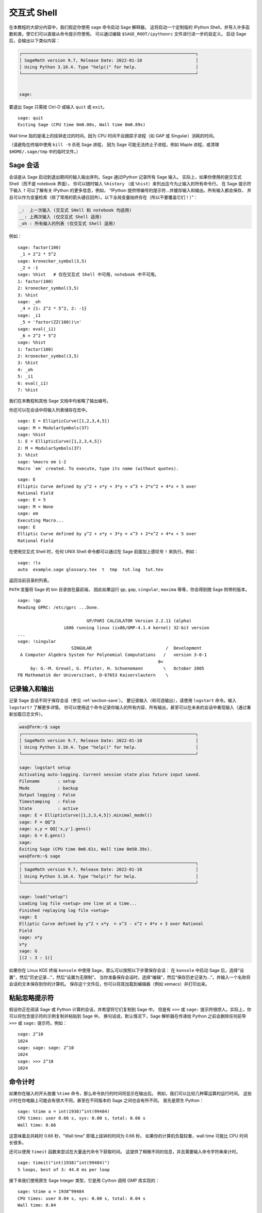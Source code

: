 .. _chapter-interactive_shell:

*********************
交互式 Shell
*********************
在本教程的大部分内容中，我们假定你使用 ``sage`` 命令启动 Sage 解释器。
这将启动一个定制版的 IPython Shell，并导入许多函数和类，使它们可以直接从命令提示符使用。
可以通过编辑 ``$SAGE_ROOT/ipythonrc`` 文件进行进一步的自定义。
启动 Sage 后，会输出以下类似内容：

.. CODE-BLOCK:: text

    ┌────────────────────────────────────────────────────────────────────┐
    │ SageMath version 9.7, Release Date: 2022-01-10                     │
    │ Using Python 3.10.4. Type "help()" for help.                       │
    └────────────────────────────────────────────────────────────────────┘


    sage:

要退出 Sage 只需按 Ctrl-D 或输入 ``quit`` 或 ``exit``。

.. skip

::

    sage: quit
    Exiting Sage (CPU time 0m0.00s, Wall time 0m0.89s)

Wall time 指的是墙上的挂钟走过的时间。因为 CPU 时间不会跟踪子进程（如 GAP 或 Singular）消耗的时间。

（请避免在终端中使用 ``kill -9`` 杀死 Sage 进程，
因为 Sage 可能无法终止子进程，例如 Maple 进程，或清理 ``$HOME/.sage/tmp`` 中的临时文件。）

Sage 会话
=================

会话是从 Sage 启动到退出期间的输入输出序列。Sage 通过IPython 记录所有 Sage 输入。
实际上，如果你使用的是交互式 Shell（而不是 notebook 界面），
你可以随时输入 ``%history`` （或 ``%hist``）来列出迄今为止输入的所有命令行。
在 Sage 提示符下输入 ``?`` 可以了解有关 IPython 的更多信息，例如，
“IPython 提供带编号的提示符...并缓存输入和输出。所有输入都会保存，
并且可以作为变量检索（除了常用的箭头键召回外）。以下全局变量始终存在（所以不要覆盖它们！）”：

.. CODE-BLOCK:: text

      _:  上一次输入 (交互式 SHell 和 notebook 均适用)
      __: 上两次输入 (仅交互式 Shell 适用)
      _oh : 所有输入的列表 (仅交互式 Shell 适用)

例如：

.. skip

::

    sage: factor(100)
     _1 = 2^2 * 5^2
    sage: kronecker_symbol(3,5)
     _2 = -1
    sage: %hist   # 仅在交互式 Shell 中可用，notebook 中不可用。
    1: factor(100)
    2: kronecker_symbol(3,5)
    3: %hist
    sage: _oh
     _4 = {1: 2^2 * 5^2, 2: -1}
    sage: _i1
     _5 = 'factor(ZZ(100))\n'
    sage: eval(_i1)
     _6 = 2^2 * 5^2
    sage: %hist
    1: factor(100)
    2: kronecker_symbol(3,5)
    3: %hist
    4: _oh
    5: _i1
    6: eval(_i1)
    7: %hist

我们在本教程和其他 Sage 文档中均省略了输出编号。

你还可以在会话中将输入列表储存在宏中。

.. skip

::

    sage: E = EllipticCurve([1,2,3,4,5])
    sage: M = ModularSymbols(37)
    sage: %hist
    1: E = EllipticCurve([1,2,3,4,5])
    2: M = ModularSymbols(37)
    3: %hist
    sage: %macro em 1-2
    Macro `em` created. To execute, type its name (without quotes).


.. skip

::

    sage: E
    Elliptic Curve defined by y^2 + x*y + 3*y = x^3 + 2*x^2 + 4*x + 5 over
    Rational Field
    sage: E = 5
    sage: M = None
    sage: em
    Executing Macro...
    sage: E
    Elliptic Curve defined by y^2 + x*y + 3*y = x^3 + 2*x^2 + 4*x + 5 over
    Rational Field

在使用交互式 Shell 时，任何 UNIX Shell 命令都可以通过在 Sage 前面加上感叹号 ``!`` 来执行。例如：

.. skip

::

    sage: !ls
    auto  example.sage glossary.tex  t  tmp  tut.log  tut.tex

返回当前目录的列表。

``PATH`` 变量将 Sage 的 bin 目录放在最前端，
因此如果运行 ``gp``, ``gap``, ``singular``, ``maxima`` 等等，你会得到随 Sage 附带的版本。

.. skip

::

    sage: !gp
    Reading GPRC: /etc/gprc ...Done.

                               GP/PARI CALCULATOR Version 2.2.11 (alpha)
                      i686 running linux (ix86/GMP-4.1.4 kernel) 32-bit version
    ...
    sage: !singular
                         SINGULAR                             /  Development
     A Computer Algebra System for Polynomial Computations   /   version 3-0-1
                                                           0<
         by: G.-M. Greuel, G. Pfister, H. Schoenemann        \   October 2005
    FB Mathematik der Universitaet, D-67653 Kaiserslautern    \

记录输入和输出
========================

记录 Sage 会话不同于保存会话（参见 :ref:`section-save`）。
要记录输入（和可选输出），请使用 ``logstart`` 命令。输入 ``logstart?`` 了解更多详情。
你可以使用这个命令记录你输入的所有内容、所有输出，甚至可以在未来的会话中重现输入（通过重新加载日志文件）。

.. skip

.. CODE-BLOCK:: shell-session

    was@form:~$ sage
    ┌────────────────────────────────────────────────────────────────────┐
    │ SageMath version 9.7, Release Date: 2022-01-10                     │
    │ Using Python 3.10.4. Type "help()" for help.                       │
    └────────────────────────────────────────────────────────────────────┘

    sage: logstart setup
    Activating auto-logging. Current session state plus future input saved.
    Filename       : setup
    Mode           : backup
    Output logging : False
    Timestamping   : False
    State          : active
    sage: E = EllipticCurve([1,2,3,4,5]).minimal_model()
    sage: F = QQ^3
    sage: x,y = QQ['x,y'].gens()
    sage: G = E.gens()
    sage:
    Exiting Sage (CPU time 0m0.61s, Wall time 0m50.39s).
    was@form:~$ sage
    ┌────────────────────────────────────────────────────────────────────┐
    │ SageMath version 9.7, Release Date: 2022-01-10                     │
    │ Using Python 3.10.4. Type "help()" for help.                       │
    └────────────────────────────────────────────────────────────────────┘

    sage: load("setup")
    Loading log file <setup> one line at a time...
    Finished replaying log file <setup>
    sage: E
    Elliptic Curve defined by y^2 + x*y  = x^3 - x^2 + 4*x + 3 over Rational
    Field
    sage: x*y
    x*y
    sage: G
    [(2 : 3 : 1)]

如果你在 Linux KDE 终端 ``konsole`` 中使用 Sage，那么可以按照以下步骤保存会话：
在 ``konsole`` 中启动 Sage 后，选择“设置”，然后“历史记录...”，然后“设置为无限制”。
当你准备保存会话时，选择“编辑”，然后“保存历史记录为...”，并输入一个名称将会话的文本保存到你的计算机。
保存这个文件后，你可以将其加载到编辑器（例如 xemacs）并打印出来。

粘贴忽略提示符
=====================

假设你正在阅读 Sage 或 Python 计算的会话，并希望将它们复制到 Sage 中。
但是有 ``>>>`` 或 ``sage:`` 提示符很烦人。实际上，你可以将包含提示符的示例复制并粘贴到 Sage 中。
换句话说，默认情况下，Sage 解析器在传递给 Python 之前会删除任何前导 ``>>>`` 或 ``sage:`` 提示符。例如：

.. skip

::

    sage: 2^10
    1024
    sage: sage: sage: 2^10
    1024
    sage: >>> 2^10
    1024

命令计时
===============

如果你在输入的开头放置 ``%time`` 命令，那么命令执行的时间将显示在输出后。
例如，我们可以比较几种幂运算的运行时间。
这些计时在你电脑上可能会有很大不同，甚至在不同版本的 Sage 之间也会有所不同。
首先是原生 Python：

.. skip

::

    sage: %time a = int(1938)^int(99484)
    CPU times: user 0.66 s, sys: 0.00 s, total: 0.66 s
    Wall time: 0.66

这意味着总共耗时 0.66 秒，"Wall time" 即墙上挂钟的时间为 0.66 秒。
如果你的计算机负载较重，wall time 可能比 CPU 时间长很多。

还可以使用 ``timeit`` 函数来尝试在大量迭代命令下获取时间。
这提供了稍微不同的信息，并且需要输入命令字符串来计时。

.. skip

::

    sage: timeit("int(1938)^int(99484)")
    5 loops, best of 3: 44.8 ms per loop

接下来我们使用原生 Sage Integer 类型，它是用 Cython 调用 GMP 库实现的：

.. skip

::

    sage: %time a = 1938^99484
    CPU times: user 0.04 s, sys: 0.00 s, total: 0.04 s
    Wall time: 0.04

使用 PARI 的 C 语言接口：

.. skip

::

    sage: %time a = pari(1938)^pari(99484)
    CPU times: user 0.05 s, sys: 0.00 s, total: 0.05 s
    Wall time: 0.05

GMP 表现稍好（预料之中，因为为 Sage 构建的 PARI 版本使用 GMP 进行整数运算）。

还可以使用 ``cputime`` 命令计时一组命令块，如下所示：

::

    sage: t = cputime()
    sage: a = int(1938)^int(99484)
    sage: b = 1938^99484
    sage: c = pari(1938)^pari(99484)
    sage: cputime(t)                       # 输出有点随机
    0.64

.. skip

::

    sage: cputime?
    ...
        Return the time in CPU second since Sage started, or with optional
        argument t, return the time since time t.
        INPUT:
            t -- (optional) float, time in CPU seconds
        OUTPUT:
            float -- time in CPU seconds

``walltime`` 命令的行为与 ``cputime`` 命令类似，只是它计算的是挂钟时间。

我们也可以用 Sage 包含的计算机代数系统计算上面的幂。以下每种情况下，我们执行一个简单命令以启动该程序的服务器。
最相关的时间是挂钟时间。然而，如果挂钟时间和 CPU 时间之间存在显著差异，则可能表明存在值得优化的性能问题。

.. skip

::

    sage: time 1938^99484;
    CPU times: user 0.01 s, sys: 0.00 s, total: 0.01 s
    Wall time: 0.01
    sage: gp(0)
    0
    sage: time g = gp('1938^99484')
    CPU times: user 0.00 s, sys: 0.00 s, total: 0.00 s
    Wall time: 0.04
    sage: maxima(0)
    0
    sage: time g = maxima('1938^99484')
    CPU times: user 0.00 s, sys: 0.00 s, total: 0.00 s
    Wall time: 0.30
    sage: kash(0)
    0
    sage: time g = kash('1938^99484')
    CPU times: user 0.00 s, sys: 0.00 s, total: 0.00 s
    Wall time: 0.04
    sage: mathematica(0)
            0
    sage: time g = mathematica('1938^99484')
    CPU times: user 0.00 s, sys: 0.00 s, total: 0.00 s
    Wall time: 0.03
    sage: maple(0)
    0
    sage: time g = maple('1938^99484')
    CPU times: user 0.00 s, sys: 0.00 s, total: 0.00 s
    Wall time: 0.11
    sage: libgap(0)
    0
    sage: time g = libgap.eval('1938^99484;')
    CPU times: user 0.00 s, sys: 0.00 s, total: 0.00 s
    Wall time: 1.02

注意，在这项测试中 GAP 和 Maxima 最慢（运行在 ``sage.math.washington.edu`` 机器上）。
由于 pexpect 接口的开销，将它们与最快的 Sage 相比可能不太公平。

其他 IPython 技巧
====================

如上文所述，Sage 使用 IPython 作为前端，因此你可以使用任何 IPython 的命令和功能。
你可以阅读
`完整的 IPython 文档 <http://ipython.scipy.org/moin/Documentation>`_ 。
下面是一些有趣的技巧 -- 在 IPython 中，这些被称为 "Magic 命令"：

- 如果你想输入一些复杂代码，可以使用 ``%edit`` （或 ``%ed`` 或 ``ed``）打开一个编辑器。
  在启动 Sage 之前，请确保 :envvar:`EDITOR` 环境变量设置为你喜欢的编辑器
  （通过在适当位置如 ``.profile`` 文件中放置 ``export EDITOR=/usr/bin/emacs`` 或
  ``export EDITOR=/usr/bin/vim`` 等）。在 Sage 提示符下执行 ``%edit`` 会打开指定的编辑器。
  然后在编辑器中你可以定义一个函数：

  .. CODE-BLOCK:: python

    def some_function(n):
        return n**2 + 3*n + 2

  保存并退出编辑器。在剩下的 Sage 会话期间，你可以使用 ``some_function``。
  如果你想修改它，可以在 Sage 提示符下输入 ``%edit some_function``。

- 如果你有一个计算，并且想修改其输出以便用于其他用途，可执行计算并输入 ``%rep``：
  这会将上一个命令的输出放置到 Sage 提示符，供你编辑。::

    sage: f(x) = cos(x)
    sage: f(x).derivative(x)
    -sin(x)

  此时如果你在 Sage 提示符下输入 ``%rep``, 你会得到一个新的 Sage 提示符，后面跟着 ``-sin(x)``, 光标在行尾。

要了解更多信息，请输入 ``%quickref`` 以获得 IPython 快速参考指南。
截止本文撰写时间（2011 年 4 月），Sage 使用的 IPython 版本为 0.9.1，
`Magic 命令文档 <http://ipython.org/ipython-doc/dev/interactive/tutorial.html#magic-functions>`_
可以在线访问。各种较为高级的 Magic 命令系统的内容记载在
`这里 <http://ipython.org/ipython-doc/stable/interactive/reference.html#magic-command-system>`_ 。


错误与异常
=====================

出现问题时，通常会看到 Python “异常”。Python 甚至会尝试给出引发异常的原因。
通常可以看到异常的名称，例如：:class:`NameError` 或 :class:`ValueError`
（详细异常列表请参见 Python 库参考 [PyLR]_ ）。例如：

.. skip

::

    sage: 3_2
    ------------------------------------------------------------
       File "<console>", line 1
         ZZ(3)_2
               ^
    SyntaxError: invalid ...

    sage: EllipticCurve([0,infinity])
    ------------------------------------------------------------
    Traceback (most recent call last):
    ...
    TypeError: Unable to coerce Infinity (<class 'sage...Infinity'>) to Rational

有时交互式调试器对理解问题很有用。可以使用 ``%pdb`` 切换它（默认是关闭的）。
如果打开调试器，出现异常时会出现提示符 ``ipdb>``。在调试器中，可以打印任意局部变量的状态，
并在执行栈中上下移动。例如：

.. skip

::

    sage: %pdb
    Automatic pdb calling has been turned ON
    sage: EllipticCurve([1,infinity])
    ---------------------------------------------------------------------------
    <class 'exceptions.TypeError'>             Traceback (most recent call last)
    ...

    ipdb>

在 ``ipdb>`` 提示符下输入 ``?`` 以获取调试器命令列表：

.. CODE-BLOCK:: text

    ipdb> ?

    Documented commands (type help <topic>):
    ========================================
    EOF    break  commands   debug    h       l     pdef   quit    tbreak
    a      bt     condition  disable  help    list  pdoc   r       u
    alias  c      cont       down     ignore  n     pinfo  return  unalias
    args   cl     continue   enable   j       next  pp     s       up
    b      clear  d          exit     jump    p     q      step    w
    whatis where

    Miscellaneous help topics:
    ==========================
    exec  pdb

    Undocumented commands:
    ======================
    retval  rv

输入 Ctrl-D 或 ``quit`` 返回 Sage。

.. _section-tabcompletion:

反向搜索与 Tab 补全
=================================

反向搜索：
输入命令的开头，然后按 ``Ctrl-p`` （或直接按上箭头键）查看以前输入的以该命令开头的命令行。
即使你完全退出 Sage 并稍后重新启动，这些功能仍然可以使用。也可以使用 ``Ctrl-r`` 通过历史记录进行反向搜索。
所有这些功能均使用 ``readline`` 软件包，可在大多数 Linux 版本中使用。

为了演示 Tab 补全，首先创建三维向量空间 :math:`V=\QQ^3` 如下：

::

    sage: V = VectorSpace(QQ,3)
    sage: V
    Vector space of dimension 3 over Rational Field

也可以使用如下更简洁的表示法：

::

    sage: V = QQ^3

然后可以很容易地使用 Tab 补全列出 :math:`V` 的所有成员函数。只需输入 ``V.``, 然后按键盘上的 :kbd:`Tab` 键:

.. skip

::

    sage: V.[tab key]
    V._VectorSpace_generic__base_field
    ...
    V.ambient_space
    V.base_field
    V.base_ring
    V.basis
    V.coordinates
    ...
    V.zero_vector

如果输入函数的前几个字母，然后按 :kbd:`Tab` 键，只会显示以这些字母开头的函数。

.. skip

::

    sage: V.i[tab key]
    V.is_ambient  V.is_dense    V.is_full     V.is_sparse

如果想知道某函数的作用，例如 coordinates 函数，
输入 ``V.coordinates?`` 来获取帮助或 ``V.coordinates??`` 查看源码，如下一节所述。


集成帮助系统
======================

Sage 拥有集成帮助系统。输入函数名后跟 ? 可以查看该函数的文档。

.. skip

::

    sage: V = QQ^3
    sage: V.coordinates?
    Type:           instancemethod
    Base Class:     <class 'instancemethod'>
    String Form:    <bound method FreeModule_ambient_field.coordinates of Vector
    space of dimension 3 over Rational Field>
    Namespace:      Interactive
    File:           /home/was/s/local/lib/python2.4/site-packages/sage/modules/f
    ree_module.py
    Definition:     V.coordinates(self, v)
    Docstring:
        Write v in terms of the basis for self.

        Returns a list c such that if B is the basis for self, then

                sum c_i B_i = v.

        If v is not in self, raises an ArithmeticError exception.

        EXAMPLES:
            sage: M = FreeModule(IntegerRing(), 2); M0,M1=M.gens()
            sage: W = M.submodule([M0 + M1, M0 - 2*M1])
            sage: W.coordinates(2*M0-M1)
            [2, -1]

如上所示，输出告诉你对象的类型，定义它的文件，以及有用的函数描述及示例，
可以将这些示例粘贴到当前会话中。几乎所有这些示例都会定期自动测试，以确保它们正常工作并完全按照描述运行。

另一个非常符合 Sage 开源精神的功能是，如果 ``f`` 是一个 Python 函数，
那么输入 ``f??`` 会显示定义 ``f`` 的源代码。例如：

.. skip

::

    sage: V = QQ^3
    sage: V.coordinates??
    Type:           instancemethod
    ...
    Source:
    def coordinates(self, v):
            """
            Write $v$ in terms of the basis for self.
            ...
            """
            return self.coordinate_vector(v).list()

这告诉我们 ``coordinates`` 函数所做的就是调用 ``coordinate_vector`` 函数并将结果转换为列表。
``coordinate_vector`` 函数做什么？

.. skip

::

    sage: V = QQ^3
    sage: V.coordinate_vector??
    ...
    def coordinate_vector(self, v):
            ...
            return self.ambient_vector_space()(v)

``coordinate_vector`` 函数将其输入强制转化环绕空间，
其效果是以 :math:`V` 的形式计算 :math:`v` 的系数向量。
空间 :math:`V` 已经是环绕空间，因为它就是 :math:`\QQ^3`。
子空间也有 ``coordinate_vector`` 函数，它是不同的。我们创建一个子空间并看到：

.. skip

::

    sage: V = QQ^3; W = V.span_of_basis([V.0, V.1])
    sage: W.coordinate_vector??
    ...
    def coordinate_vector(self, v):
            """
             ...
            """
            # First find the coordinates of v wrt echelon basis.
            w = self.echelon_coordinate_vector(v)
            # Next use transformation matrix from echelon basis to
            # user basis.
            T = self.echelon_to_user_matrix()
            return T.linear_combination_of_rows(w)

（如果你认为实现效率低下，请注册以帮助优化线性代数。）

你也可以输入 ``help(command_name)`` 或 ``help(class)`` 来获取给定类的帮助文档（类似 manpage ）。

.. skip

::

    sage: help(VectorSpace)
    Help on function VectorSpace in module sage.modules.free_module:

    VectorSpace(K, dimension_or_basis_keys=None, sparse=False, inner_product_matrix=None, *,
                with_basis='standard', dimension=None, basis_keys=None, **args)
    EXAMPLES:

    The base can be complicated, as long as it is a field.

    ::

        sage: V = VectorSpace(FractionField(PolynomialRing(ZZ,'x')),3)
        sage: V
        Vector space of dimension 3 over Fraction Field of Univariate Polynomial Ring in x
         over Integer Ring
        sage: V.basis()
        [
        (1, 0, 0),
        (0, 1, 0),
    --More--

当你输入 ``q`` 退出帮助系统时，你的会话内容将保持不变。
帮助列表不会使你的会话变得杂乱，而 ``function_name?`` 的输出有时会造成这种情况。
输入 ``help(module_name)`` 特别有用。例如，向量空间在 ``sage.modules.free_module`` 中定义，
输入 ``help(sage.modules.free_module)`` 即可获得有关整个模块的文档。
使用帮助查看文档时，可以通过输入 ``/`` 进行搜索，也可以通过输入 ``?`` 反向搜索。

保存和加载单个对象
=====================================

假设你计算出一个矩阵或更复杂的模符号空间，并希望将其保存以供日后使用。你要怎么办呢？
计算机代数系统采用多种方法来保存单个对象。


#. **保存游戏：** 仅支持保存和加载完整会话（如 GAP、Magma）。

#. **统一输入输出：** 使每个对象都以可读的方式打印（GP/PARI）。

#. **Eval:** 轻松在解释器中计算任意代码（如 Singular、PARI）。


由于 Sage 使用 Python，因此采用不同的方法，即每个对象都可以序列化，
转化为一个可以从中恢复该对象的字符串。这与 PARI 的统一输入输出方法精神相似，
只不过对象打印到屏幕的方式不会过于复杂。此外，保存和加载在大多数情况下是完全自动的，
不需要额外编程；这是 Python 的设计特性。

几乎所有 Sage 对象 x 都可以以压缩形式保存到磁盘，
使用 ``save(x, filename)`` （或在许多情况下 ``x.save(filename)``）。
要加载对象，使用 ``load(filename)``。

.. skip

::

    sage: A = MatrixSpace(QQ,3)(range(9))^2
    sage: A
    [ 15  18  21]
    [ 42  54  66]
    [ 69  90 111]
    sage: save(A, 'A')

现在你应该退出 Sage 并重新启动。然后便可以恢复 ``A``：

.. skip

::

    sage: A = load('A')
    sage: A
    [ 15  18  21]
    [ 42  54  66]
    [ 69  90 111]

可以使用同样的方法处理更复杂的对象，如椭圆曲线。缓存对象的所有数据都与对象一同保存。例如：

.. skip

::

    sage: E = EllipticCurve('11a')
    sage: v = E.anlist(100000)              # 需要一段时间
    sage: save(E, 'E')
    sage: quit

``E`` 的存储版占 153K 字节，因为它储存了前 100000 个 :math:`a_n`.

.. skip

::

    ~/tmp$ ls -l E.sobj
    -rw-r--r--  1 was was 153500 2006-01-28 19:23 E.sobj
    ~/tmp$ sage [...]
    sage: E = load('E')
    sage: v = E.anlist(100000)              # 立即！

（在 Python 中，保存和加载使用 ``cPickle`` 模块实现。
具体来说，Sage 对象 ``x`` 可以通过 ``cPickle.dumps(x, 2)`` 保存。注意 ``2``！）

Sage 无法保存和加载某些其它计算机代数系统（例如 GAP、Singular、Maxima）创建的单个对象。
它们重新加载时状态显示为“无效 (invalid)”。在 GAP 中，虽然许多对象的打印方式可以重新构建，
但很多对象却不行，因此特意不允许从其打印表示进行重建。

.. skip

::

    sage: a = libgap(2)
    sage: a.save('a')
    sage: load('a')
    Traceback (most recent call last):
    ...
    ValueError: The session in which this object was defined is no longer
    running.

GP/PARI 对象可以保存和加载，因为它们的打印表示足以重构它们。

.. skip

::

    sage: a = gp(2)
    sage: a.save('a')
    sage: load('a')
    2

保存的对象稍后可以在不同架构或操作系统的计算机上重新加载，
例如，你可以在 32 位 OS X 上保存一个大矩阵，然后在 64 位 Linux 上重新加载它，
计算阶梯形式，然后再保存回去。此外，在许多情况下，即使在不同版本的 Sage 中也能加载对象，
只要该对象的代码没有太大差异。对象的所有属性，以及定义对象的类（但不包括源代码）都会被保存。
如果该类在新版本的 Sage 中不再存在，那么该对象就无法在新版本中重新加载。
但你可以在老版本中加载它，获取其对象字典（使用 ``x.__dict__``），保存该字典，并将其加载到新版本中。

保存为文本
--------------

你还可以将对象的 ASCII 文本表示保存到纯文本文件中，
只需以写入模式打开文件并写入对象的字符串表示即可（你也可以通过这种方式写入许多对象）。
写完对象后，关闭文件。

.. skip

::

    sage: R.<x,y> = PolynomialRing(QQ,2)
    sage: f = (x+y)^7
    sage: o = open('file.txt','w')
    sage: o.write(str(f))
    sage: o.close()

.. _section-save:

保存和加载完整会话
====================================

Sage 对于保存和加载完整会话有非常灵活的支持。

``save_session(sessionname)`` 命令将所有在当前会话中定义的变量保存为给定 ``sessionname`` 的字典。
（在少数情况下，如果某个变量不支持保存，则不会保存到字典。）生成的文件为 ``.sobj`` 文件，
可以像保存的其它对象一样加载。加载会话保存的对象时，会得到一个字典，字典的键为变量名，值为对象。

可以使用 ``load_session(sessionname)`` 命令将 ``sessionname`` 中定义的变量加载到当前会话。
注意，这不会清除当前会话中已经定义的变量；而是合并两个会话。

首先启动 Sage 并定义一些变量。

.. skip

::

    sage: E = EllipticCurve('11a')
    sage: M = ModularSymbols(37)
    sage: a = 389
    sage: t = M.T(2003).matrix(); t.charpoly().factor()
     _4 = (x - 2004) * (x - 12)^2 * (x + 54)^2

接下来保存会话，将上面定义的每个变量保存至文件。然后查看文件，大小约为 3K。

.. skip

::

    sage: save_session('misc')
    Saving a
    Saving M
    Saving t
    Saving E
    sage: quit
    was@form:~/tmp$ ls -l misc.sobj
    -rw-r--r--  1 was was 2979 2006-01-28 19:47 misc.sobj

最后重新启动 Sage，定义一个额外的变量，并加载保存的会话。

.. skip

::

    sage: b = 19
    sage: load_session('misc')
    Loading a
    Loading M
    Loading E
    Loading t

每个保存的变量再次可用。此外，变量 ``b`` 没有被覆盖。

.. skip

::

    sage: M
    Full Modular Symbols space for Gamma_0(37) of weight 2 with sign 0
    and dimension 5 over Rational Field
    sage: E
    Elliptic Curve defined by y^2 + y = x^3 - x^2 - 10*x - 20 over Rational
    Field
    sage: b
    19
    sage: a
    389


